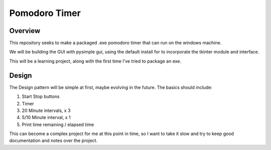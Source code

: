 Pomodoro Timer
==============

Overview
--------
This repository seeks to make a packaged .exe pomodoro timer that can run on
the windows machine. 

We will be building the GUI with pysimple gui, using the default install for to
incorporate the tkinter module and interface.

This will be a learning project, along with the first time I've tried to
package an exe.

Design
------

The Design pattern will be simple at first, maybe evolving in the future. The
basics should include:

1. Start Stop buttons
2. Timer
3. 20 Minute intervals, x 3
4. 5/10 Minute interval, x 1
5. Print time remaining / elapsed time


This can become a complex project for me at this point in time, so I want to
take it slow and try to keep good documentation and notes over the project.


